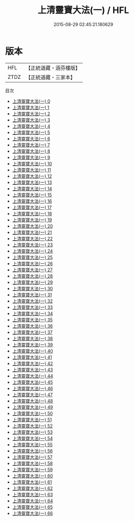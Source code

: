 #+TITLE: 上清靈寶大法(一) / HFL

#+DATE: 2015-08-29 02:45:21.180629
* 版本
 |       HFL|【正統道藏・涵芬樓版】|
 |      ZTDZ|【正統道藏・三家本】|
目次
 - [[file:KR5g0030_000.txt][上清靈寶大法(一) 0]]
 - [[file:KR5g0030_001.txt][上清靈寶大法(一) 1]]
 - [[file:KR5g0030_002.txt][上清靈寶大法(一) 2]]
 - [[file:KR5g0030_003.txt][上清靈寶大法(一) 3]]
 - [[file:KR5g0030_004.txt][上清靈寶大法(一) 4]]
 - [[file:KR5g0030_005.txt][上清靈寶大法(一) 5]]
 - [[file:KR5g0030_006.txt][上清靈寶大法(一) 6]]
 - [[file:KR5g0030_007.txt][上清靈寶大法(一) 7]]
 - [[file:KR5g0030_008.txt][上清靈寶大法(一) 8]]
 - [[file:KR5g0030_009.txt][上清靈寶大法(一) 9]]
 - [[file:KR5g0030_010.txt][上清靈寶大法(一) 10]]
 - [[file:KR5g0030_011.txt][上清靈寶大法(一) 11]]
 - [[file:KR5g0030_012.txt][上清靈寶大法(一) 12]]
 - [[file:KR5g0030_013.txt][上清靈寶大法(一) 13]]
 - [[file:KR5g0030_014.txt][上清靈寶大法(一) 14]]
 - [[file:KR5g0030_015.txt][上清靈寶大法(一) 15]]
 - [[file:KR5g0030_016.txt][上清靈寶大法(一) 16]]
 - [[file:KR5g0030_017.txt][上清靈寶大法(一) 17]]
 - [[file:KR5g0030_018.txt][上清靈寶大法(一) 18]]
 - [[file:KR5g0030_019.txt][上清靈寶大法(一) 19]]
 - [[file:KR5g0030_020.txt][上清靈寶大法(一) 20]]
 - [[file:KR5g0030_021.txt][上清靈寶大法(一) 21]]
 - [[file:KR5g0030_022.txt][上清靈寶大法(一) 22]]
 - [[file:KR5g0030_023.txt][上清靈寶大法(一) 23]]
 - [[file:KR5g0030_024.txt][上清靈寶大法(一) 24]]
 - [[file:KR5g0030_025.txt][上清靈寶大法(一) 25]]
 - [[file:KR5g0030_026.txt][上清靈寶大法(一) 26]]
 - [[file:KR5g0030_027.txt][上清靈寶大法(一) 27]]
 - [[file:KR5g0030_028.txt][上清靈寶大法(一) 28]]
 - [[file:KR5g0030_029.txt][上清靈寶大法(一) 29]]
 - [[file:KR5g0030_030.txt][上清靈寶大法(一) 30]]
 - [[file:KR5g0030_031.txt][上清靈寶大法(一) 31]]
 - [[file:KR5g0030_032.txt][上清靈寶大法(一) 32]]
 - [[file:KR5g0030_033.txt][上清靈寶大法(一) 33]]
 - [[file:KR5g0030_034.txt][上清靈寶大法(一) 34]]
 - [[file:KR5g0030_035.txt][上清靈寶大法(一) 35]]
 - [[file:KR5g0030_036.txt][上清靈寶大法(一) 36]]
 - [[file:KR5g0030_037.txt][上清靈寶大法(一) 37]]
 - [[file:KR5g0030_038.txt][上清靈寶大法(一) 38]]
 - [[file:KR5g0030_039.txt][上清靈寶大法(一) 39]]
 - [[file:KR5g0030_040.txt][上清靈寶大法(一) 40]]
 - [[file:KR5g0030_041.txt][上清靈寶大法(一) 41]]
 - [[file:KR5g0030_042.txt][上清靈寶大法(一) 42]]
 - [[file:KR5g0030_043.txt][上清靈寶大法(一) 43]]
 - [[file:KR5g0030_044.txt][上清靈寶大法(一) 44]]
 - [[file:KR5g0030_045.txt][上清靈寶大法(一) 45]]
 - [[file:KR5g0030_046.txt][上清靈寶大法(一) 46]]
 - [[file:KR5g0030_047.txt][上清靈寶大法(一) 47]]
 - [[file:KR5g0030_048.txt][上清靈寶大法(一) 48]]
 - [[file:KR5g0030_049.txt][上清靈寶大法(一) 49]]
 - [[file:KR5g0030_050.txt][上清靈寶大法(一) 50]]
 - [[file:KR5g0030_051.txt][上清靈寶大法(一) 51]]
 - [[file:KR5g0030_052.txt][上清靈寶大法(一) 52]]
 - [[file:KR5g0030_053.txt][上清靈寶大法(一) 53]]
 - [[file:KR5g0030_054.txt][上清靈寶大法(一) 54]]
 - [[file:KR5g0030_055.txt][上清靈寶大法(一) 55]]
 - [[file:KR5g0030_056.txt][上清靈寶大法(一) 56]]
 - [[file:KR5g0030_057.txt][上清靈寶大法(一) 57]]
 - [[file:KR5g0030_058.txt][上清靈寶大法(一) 58]]
 - [[file:KR5g0030_059.txt][上清靈寶大法(一) 59]]
 - [[file:KR5g0030_060.txt][上清靈寶大法(一) 60]]
 - [[file:KR5g0030_061.txt][上清靈寶大法(一) 61]]
 - [[file:KR5g0030_062.txt][上清靈寶大法(一) 62]]
 - [[file:KR5g0030_063.txt][上清靈寶大法(一) 63]]
 - [[file:KR5g0030_064.txt][上清靈寶大法(一) 64]]
 - [[file:KR5g0030_065.txt][上清靈寶大法(一) 65]]
 - [[file:KR5g0030_066.txt][上清靈寶大法(一) 66]]
